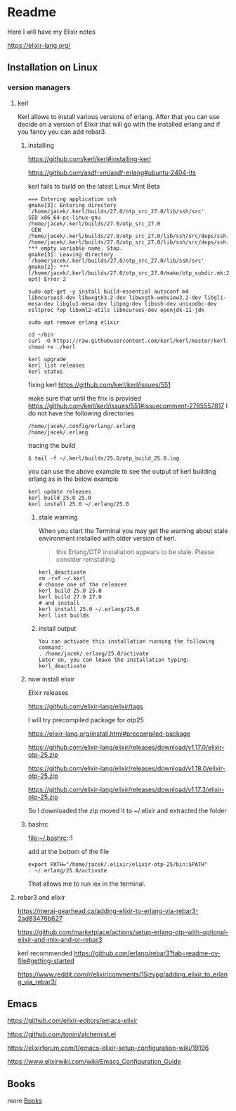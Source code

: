 * Readme

Here I will have my Elixir notes

https://elixir-lang.org/

** Installation on Linux

*** version managers

**** kerl

Kerl allows to install various versions of erlang. After that you can use decide
on a version of Elixir that will go with the installed erlang and if you fancy
you can add rebar3.

***** installing

https://github.com/kerl/kerl#installing-kerl

https://github.com/asdf-vm/asdf-erlang#ubuntu-2404-lts


kerl fails to build on the latest Linux Mint Beta


#+begin_example
=== Entering application ssh
gmake[3]: Entering directory '/home/jacek/.kerl/builds/27.0/otp_src_27.0/lib/ssh/src'
SED x86_64-pc-linux-gnu /home/jacek/.kerl/builds/27.0/otp_src_27.0
 GEN	/home/jacek/.kerl/builds/27.0/otp_src_27.0/lib/ssh/src/deps/ssh.d
/home/jacek/.kerl/builds/27.0/otp_src_27.0/lib/ssh/src/deps/ssh.d:1: *** empty variable name. Stop.
gmake[3]: Leaving directory '/home/jacek/.kerl/builds/27.0/otp_src_27.0/lib/ssh/src'
gmake[2]: *** [/home/jacek/.kerl/builds/27.0/otp_src_27.0/make/otp_subdir.mk:29: opt] Error 2
#+end_example

#+begin_example
  sudo apt-get -y install build-essential autoconf m4 libncurses5-dev libwxgtk3.2-dev libwxgtk-webview3.2-dev libgl1-mesa-dev libglu1-mesa-dev libpng-dev libssh-dev unixodbc-dev xsltproc fop libxml2-utils libncurses-dev openjdk-11-jdk

  sudo apt remove erlang elixir

  cd ~/bin
  curl -O https://raw.githubusercontent.com/kerl/kerl/master/kerl
  chmod +x ./kerl

  kerl upgrade
  kerl list releases
  kerl status
#+end_example

fixing kerl
https://github.com/kerl/kerl/issues/551

make sure that until the frix is provided
https://github.com/kerl/kerl/issues/551#issuecomment-2785557817
I do not have the following directories
#+begin_example
/home/jacek/.config/erlang/.erlang
/home/jacek/.erlang
#+end_example

tracing the build
#+begin_example
$ tail -f ~/.kerl/builds/25.0/otp_build_25.0.log
#+end_example

you can use the above example to see the output of kerl building erlang as in
the below example

#+begin_example
kerl update releases
kerl build 25.0 25.0
kerl install 25.0 ~/.erlang/25.0
#+end_example


****** stale warning
When you start the Terminal you may get the warning about stale environment
installed with older version of kerl.
#+begin_quote
this Erlang/OTP installation appears to be stale. Please consider reinstalling
#+end_quote

#+begin_example
  kerl_deactivate
  rm -rvf ~/.kerl
  # choose one of the releases
  kerl build 25.0 25.0
  kerl build 27.0 27.0
  # and install
  kerl install 25.0 ~/.erlang/25.0
  kerl list builds
#+end_example

****** install output
#+begin_example
You can activate this installation running the following command:
. /home/jacek/.erlang/25.0/activate
Later on, you can leave the installation typing:
kerl_deactivate
#+end_example

***** now install elixir

Elixir releases

https://github.com/elixir-lang/elixir/tags

I will try precompiled package for otp25

https://elixir-lang.org/install.html#precompiled-package

https://github.com/elixir-lang/elixir/releases/download/v1.17.0/elixir-otp-25.zip

https://github.com/elixir-lang/elixir/releases/download/v1.18.0/elixir-otp-25.zip

https://github.com/elixir-lang/elixir/releases/download/v1.17.3/elixir-otp-25.zip

So I downloaded the zip moved it to ~/.elixir
and extracted the folder

***** bashrc
file:~/.bashrc::1

add at the bottom of the file

#+begin_example
export PATH="/home/jacek/.elixir/elixir-otp-25/bin:$PATH"
. ~/.erlang/25.0/activate
#+end_example

That allows me to run iex in the terminal.

**** rebar3 and elixir
https://meraj-gearhead.ca/adding-elixir-to-erlang-via-rebar3-2ad83476b627

https://github.com/marketplace/actions/setup-erlang-otp-with-optional-elixir-and-mix-and-or-rebar3

kerl recommended
https://github.com/erlang/rebar3?tab=readme-ov-file#getting-started

https://www.reddit.com/r/elixir/comments/15jzypg/adding_elixir_to_erlang_via_rebar3/

** Emacs
https://github.com/elixir-editors/emacs-elixir

https://github.com/tonini/alchemist.el

https://elixirforum.com/t/emacs-elixir-setup-configuration-wiki/19196

https://www.elixirwiki.com/wiki/Emacs_Configuration_Guide



** Books
more [[file:books/Readme.org::*Books][Books]]
